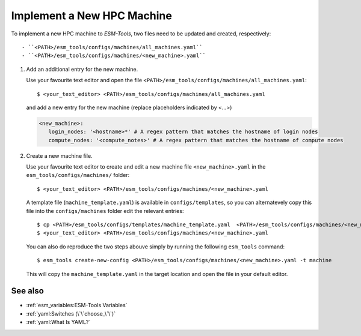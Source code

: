 Implement a New HPC Machine
===========================

To implement a new HPC machine to `ESM-Tools`, two files need to be updated and created, respectively::

- ``<PATH>/esm_tools/configs/machines/all_machines.yaml``
- ``<PATH>/esm_tools/configs/machines/<new_machine>.yaml``

1. Add an additional entry for the new machine.

   Use your favourite text editor and open the file ``<PATH>/esm_tools/configs/machines/all_machines.yaml``::

    $ <your_text_editor> <PATH>/esm_tools/configs/machines/all_machines.yaml

   and add a new entry for the new machine (replace placeholders indicated by <...>)

   .. code-block:: yaml

     <new_machine>:
        login_nodes: '<hostname>*' # A regex pattern that matches the hostname of login nodes
        compute_nodes: '<compute_notes>' # A regex pattern that matches the hostname of compute nodes


2. Create a new machine file.

   Use your favourite text editor to create and edit a new machine file ``<new_machine>.yaml`` in the
   ``esm_tools/configs/machines/`` folder::

    $ <your_text_editor> <PATH>/esm_tools/configs/machines/<new_machine>.yaml

   A template file (``machine_template.yaml``) is available in ``configs/templates``, so you can alternatevely copy
   this file into the ``configs/machines`` folder edit the relevant entries::

    $ cp <PATH>/esm_tools/configs/templates/machine_template.yaml  <PATH>/esm_tools/configs/machines/<new_machine>.yaml
    $ <your_text_editor> <PATH>/esm_tools/configs/machines/<new_machine>.yaml

   You can also do reproduce the two steps abouve simply by running the following ``esm_tools`` command::

    $ esm_tools create-new-config <PATH>/esm_tools/configs/machines/<new_machine>.yaml -t machine

   This will copy the ``machine_template.yaml`` in the target location and open the file in your default editor.

See also
~~~~~~~~

.. links to relevant parts of the documentation

- :ref:`esm_variables:ESM-Tools Variables`
- :ref:`yaml:Switches (\`\`choose_\`\`)`
- :ref:`yaml:What Is YAML?`
